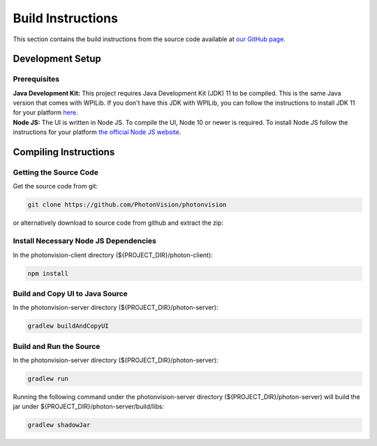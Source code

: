 Build Instructions
==================

This section contains the build instructions from the source code available at `our GitHub page <https://github.com/PhotonVision/photonvision>`_.

Development Setup
-----------------

Prerequisites
~~~~~~~~~~~~~

| **Java Development Kit:** This project requires Java Development Kit (JDK) 11 to be compiled. This is the same Java version that comes with WPILib. If you don't have this JDK with WPILib, you can follow the instructions to install JDK 11 for your platform `here <https://bell-sw.com/pages/liberica_install_guide-11.0.7//>`_.
| **Node JS:** The UI is written in Node JS. To compile the UI, Node 10 or newer is required. To install Node JS follow the instructions for your platform `the official Node JS website <https://nodejs.org/en/download/>`_.

Compiling Instructions
----------------------

Getting the Source Code
~~~~~~~~~~~~~~~~~~~~~~~
Get the source code from git:

.. code-block:: bash

   git clone https://github.com/PhotonVision/photonvision

or alternatively download to source code from github and extract the zip:

.. image:: assets/git-download.png
   :width: 600
   :alt: Download source code from git

Install Necessary Node JS Dependencies
~~~~~~~~~~~~~~~~~~~~~~~~~~~~~~~~~~~~~~

In the photonvision-client directory (${PROJECT_DIR}/photon-client):

.. code-block:: bash

   npm install

Build and Copy UI to Java Source
~~~~~~~~~~~~~~~~~~~~~~~~~~~~~~~~

In the photonvision-server directory (${PROJECT_DIR}/photon-server):

.. code-block:: bash

      gradlew buildAndCopyUI

Build and Run the Source
~~~~~~~~~~~~~~~~~~~~~~~~

In the photonvision-server directory (${PROJECT_DIR}/photon-server):

.. code-block:: bash

      gradlew run

Running the following command under the photonvision-server directory (${PROJECT_DIR}/photon-server) will build the jar under ${PROJECT_DIR}/photon-server/build/libs:

.. code-block:: bash
   
      gradlew shadowJar 
